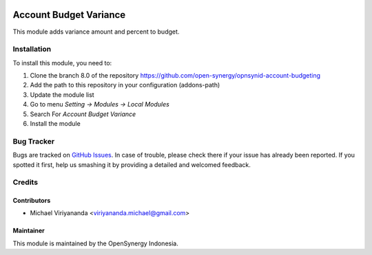 .. image:: https://img.shields.io/badge/licence-AGPL--3-blue.svg
   :target: http://www.gnu.org/licenses/agpl-3.0-standalone.html
   :alt: License: AGPL-3

=======================
Account Budget Variance
=======================

This module adds variance amount and percent to budget.
    
Installation
============

To install this module, you need to:

1.  Clone the branch 8.0 of the repository https://github.com/open-synergy/opnsynid-account-budgeting
2.  Add the path to this repository in your configuration (addons-path)
3.  Update the module list
4.  Go to menu *Setting -> Modules -> Local Modules*
5.  Search For *Account Budget Variance*
6.  Install the module

Bug Tracker
===========

Bugs are tracked on `GitHub Issues
<https://github.com/open-synergy/opnsynid-account-budgeting/issues>`_.
In case of trouble, please check there if your issue has already been reported.
If you spotted it first, help us smashing it by providing a detailed
and welcomed feedback.


Credits
=======

Contributors
------------

* Michael Viriyananda <viriyananda.michael@gmail.com>

Maintainer
----------

.. image:: https://opensynergy-indonesia.com/logo.png
   :alt: OpenSynergy Indonesia
   :target: https://opensynergy-indonesia.com

This module is maintained by the OpenSynergy Indonesia.
